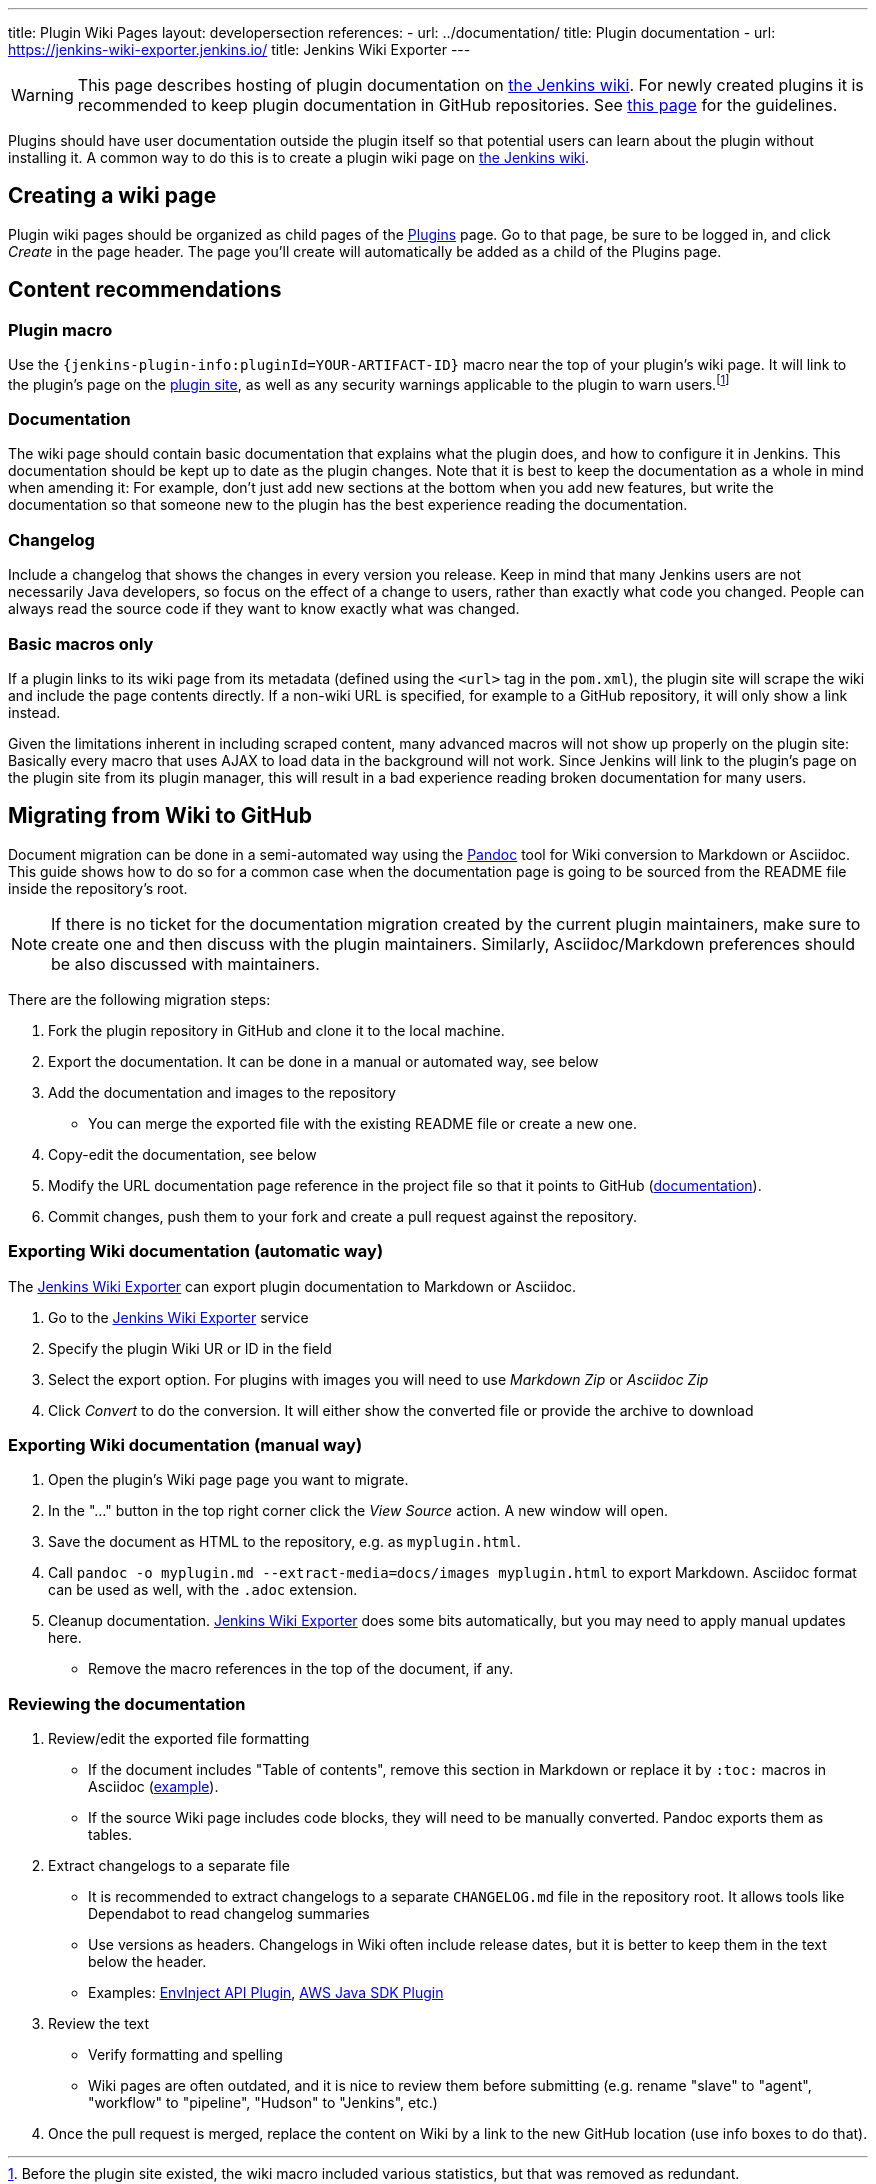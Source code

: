 ---
title: Plugin Wiki Pages
layout: developersection
references:
- url: ../documentation/
  title: Plugin documentation
- url: https://jenkins-wiki-exporter.jenkins.io/
  title: Jenkins Wiki Exporter
---

WARNING: This page describes hosting of plugin documentation on link:https://wiki.jenkins.io[the Jenkins wiki].
For newly created plugins it is recommended to keep plugin documentation in GitHub repositories.
See link:../documentation[this page] for the guidelines.

Plugins should have user documentation outside the plugin itself so that potential users can learn about the plugin without installing it.
A common way to do this is to create a plugin wiki page on link:https://wiki.jenkins.io[the Jenkins wiki].

== Creating a wiki page

Plugin wiki pages should be organized as child pages of the https://wiki.jenkins.io/display/JENKINS/Plugins[Plugins] page.
Go to that page, be sure to be logged in, and click _Create_ in the page header.
The page you'll create will automatically be added as a child of the Plugins page.

== Content recommendations

=== Plugin macro

Use the `+{jenkins-plugin-info:pluginId=YOUR-ARTIFACT-ID}+` macro near the top of your plugin's wiki page.
It will link to the plugin's page on the link:../plugin-site[plugin site], as well as any security warnings applicable to the plugin to warn users.footnoteref:[previously,Before the plugin site existed, the wiki macro included various statistics, but that was removed as redundant.]


=== Documentation

The wiki page should contain basic documentation that explains what the plugin does, and how to configure it in Jenkins.
This documentation should be kept up to date as the plugin changes.
Note that it is best to keep the documentation as a whole in mind when amending it:
For example, don't just add new sections at the bottom when you add new features, but write the documentation so that someone new to the plugin has the best experience reading the documentation.


=== Changelog

Include a changelog that shows the changes in every version you release.
Keep in mind that many Jenkins users are not necessarily Java developers, so focus on the effect of a change to users, rather than exactly what code you changed.
People can always read the source code if they want to know exactly what was changed.

=== Basic macros only

If a plugin links to its wiki page from its metadata (defined using the `<url>` tag in the `pom.xml`), the plugin site will scrape the wiki and include the page contents directly.
If a non-wiki URL is specified, for example to a GitHub repository, it will only show a link instead.

Given the limitations inherent in including scraped content, many advanced macros will not show up properly on the plugin site:
Basically every macro that uses AJAX to load data in the background will not work.
Since Jenkins will link to the plugin's page on the plugin site from its plugin manager, this will result in a bad experience reading broken documentation for many users.

== Migrating from Wiki to GitHub

Document migration can be done in a semi-automated way using the link:https://pandoc.org[Pandoc] tool for Wiki conversion to Markdown or Asciidoc.
This guide shows how to do so for a common case when the documentation page is going to be sourced from the README file inside the repository's root.

NOTE: If there is no ticket for the documentation migration created by the current plugin maintainers,
make sure to create one and then discuss with the plugin maintainers.
Similarly, Asciidoc/Markdown preferences should be also discussed with maintainers.

There are the following migration steps:

. Fork the plugin repository in GitHub and clone it to the local machine.
. Export the documentation. It can be done in a manual or automated way, see below
. Add the documentation and images to the repository
** You can merge the exported file with the existing README file or create a new one.
. Copy-edit the documentation, see below
. Modify the URL documentation page reference in the project file so that it points to GitHub (link:/doc/developer/publishing/documentation/#referencing-the-documentation-page-from-the-project-file[documentation]).
. Commit changes, push them to your fork and create a pull request against the repository.

=== Exporting Wiki documentation (automatic way)

The link:https://jenkins-wiki-exporter.jenkins.io/[Jenkins Wiki Exporter] can export plugin documentation to Markdown or Asciidoc.

. Go to the link:https://jenkins-wiki-exporter.jenkins.io/[Jenkins Wiki Exporter] service
. Specify the plugin Wiki UR or ID in the field
. Select the export option. For plugins with images you will need to use _Markdown Zip_ or _Asciidoc Zip_  
. Click _Convert_ to do the conversion. It will either show the converted file or provide the archive to download

=== Exporting Wiki documentation (manual way)

. Open the plugin's Wiki page page you want to migrate.
. In the "..." button in the top right corner click the _View Source_ action. A new window will open.
. Save the document as HTML to the repository, e.g. as `myplugin.html`.
. Call `pandoc -o myplugin.md --extract-media=docs/images myplugin.html` to export Markdown.
  Asciidoc format can be used as well, with the `.adoc` extension.
. Cleanup documentation. 
  link:https://jenkins-wiki-exporter.jenkins.io/[Jenkins Wiki Exporter] does some bits automatically, but you may need to apply manual updates here.
** Remove the macro references in the top of the document, if any.

=== Reviewing the documentation

. Review/edit the exported file formatting
** If the document includes "Table of contents", remove this section in Markdown 
   or replace it by `:toc:` macros in Asciidoc (link:https://raw.githubusercontent.com/jenkinsci/.github/master/.github/release-drafter.adoc[example]).
** If the source Wiki page includes code blocks, they will need to be manually converted. 
   Pandoc exports them as tables.
. Extract changelogs to a separate file
** It is recommended to extract changelogs to a separate `CHANGELOG.md` file in the repository root.
   It allows tools like Dependabot to read changelog summaries
** Use versions as headers.
   Changelogs in Wiki often include release dates, but it is better to keep them in the text below the header.
** Examples: link:https://github.com/jenkinsci/envinject-api-plugin/blob/master/CHANGELOG.md[EnvInject API Plugin], link:https://github.com/jenkinsci/aws-java-sdk-plugin/blob/master/CHANGELOG.md[AWS Java SDK Plugin]
. Review the text
** Verify formatting and spelling
** Wiki pages are often outdated, and it is nice to review them before submitting 
   (e.g. rename "slave" to "agent", "workflow" to "pipeline", "Hudson" to "Jenkins", etc.)

. Once the pull request is merged, replace the content on Wiki by a link to the new GitHub location
  (use info boxes to do that).
